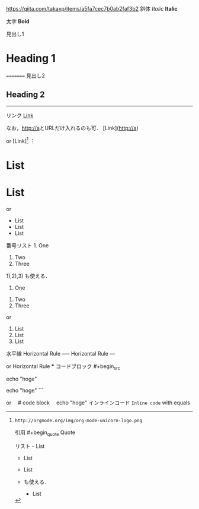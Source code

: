 https://qiita.com/takaxp/items/a5fa7cec7b0ab2faf3b2
斜体 	/Italic/ 	*Italic*


太字 	*Bold* 	

見出し1 	
* Heading 1 	

# Heading 1

=========
見出し2 	
** Heading 2 	

---------
リンク 	
[[http://a][Link]]

なお，[[http://a]]とURLだけ入れるのも可．
	[Link](http://a)

or
[Link][1]
︙
[1]: http://a
外部画像 	[[http://orgmode.org/img/org-mode-unicorn-logo.png]]

or
[[https://orgmode.org][https://orgmode.org/img/org-mode-unicorn-logo.png]]

なお，[[]]で括らない生のURLでもOK．
	![Image](https://commonmark.org/help/images/favicon.png)

or
![Image][1]
︙
[1]: http://orgmode.org/img/org-mode-unicorn-logo.png
引用 	#+begin_quote
Quote
#+end_quote 	> Blockquote
リスト 	- List
- List
- List

+ も使える．
	* List
* List
* List

or
- List
- List
- List
番号リスト 	1. One
2. Two
3. Three

1),2),3) も使える．
	1. One
2. Two
3. Three

or
1) List
2) List
3) List
水平線 	Horizontal Rule
----- 	Horizontal Rule
---

or
Horizontal Rule
***
コードブロック 	#+begin_src
# code block
echo "hoge"
#+end_src 	```
# code block
echo "hoge"
```

or
 # code block
 echo "hoge"
インラインコード 	~Inline code~ with equals
